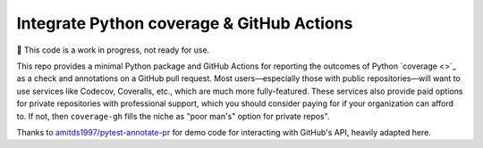 Integrate Python coverage & GitHub Actions
******************************************

🚧 This code is a work in progress, not ready for use.

This repo provides a minimal Python package and GitHub Actions for reporting the outcomes of Python `coverage <>`_ as a check and annotations on a GitHub pull request.
Most users—especially those with public repositories—will want to use services like Codecov, Coveralls, etc., which are much more fully-featured.
These services also provide paid options for private repositories with professional support, which you should consider paying for if your organization can afford to.
If not, then ``coverage-gh`` fills the niche as "poor man's" option for private repos".

Thanks to `amitds1997/pytest-annotate-pr <https://github.com/amitds1997/pytest-annotate-pr>`_ for demo code for interacting with GitHub's API, heavily adapted here.
